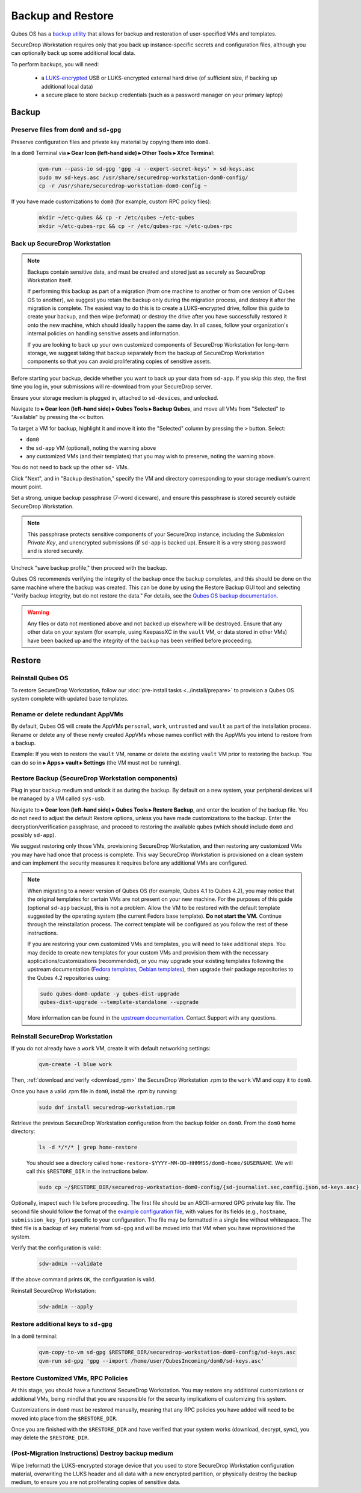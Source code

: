 Backup and Restore
==================

Qubes OS has a `backup utility <https://www.qubes-os.org/doc/backup-restore/>`_
that allows for backup and restoration of user-specified VMs and templates.

SecureDrop Workstation requires only that you back up instance-specific secrets
and configuration files, although you can optionally back up some additional local
data.

To perform backups, you will need:

 - a `LUKS-encrypted <https://workstation.securedrop.org/en/stable/admin/reference/provisioning_usb.html>`_ 
   USB or LUKS-encrypted external hard drive (of sufficient size,
   if backing up additional local data)
 - a secure place to store backup credentials (such as a password manager
   on your primary laptop)

Backup
------

Preserve files from ``dom0`` and ``sd-gpg``
~~~~~~~~~~~~~~~~~~~~~~~~~~~~~~~~~~~~~~~~~~~

Preserve configuration files and private key material by copying them into ``dom0``.

In a ``dom0`` Terminal via |qubes_menu| **▸ Gear Icon (left-hand side) ▸ Other Tools ▸ Xfce Terminal**:

  .. code-block:: sh

    qvm-run --pass-io sd-gpg 'gpg -a --export-secret-keys' > sd-keys.asc
    sudo mv sd-keys.asc /usr/share/securedrop-workstation-dom0-config/
    cp -r /usr/share/securedrop-workstation-dom0-config ~

If you have made customizations to ``dom0`` (for example, custom RPC policy files):

  .. code-block:: sh

    mkdir ~/etc-qubes && cp -r /etc/qubes ~/etc-qubes
    mkdir ~/etc-qubes-rpc && cp -r /etc/qubes-rpc ~/etc-qubes-rpc

Back up SecureDrop Workstation
~~~~~~~~~~~~~~~~~~~~~~~~~~~~~~

.. note::
  Backups contain sensitive data, and must be created and stored just as securely
  as SecureDrop Workstation itself.

  If performing this backup as part of a migration (from one machine to another
  or from one version of Qubes OS to another), we suggest you retain the backup
  only during the migration process, and destroy it after the migration
  is complete. The easiest way to do this is to create a LUKS-encrypted drive,
  follow this guide to create your backup, and then wipe (reformat) or destroy the
  drive after you have successfully restored it onto the new machine, which should
  ideally happen the same day. In all cases, follow your organization's internal
  policies on handling sensitive assets and information.

  If you are looking to back up your own customized components of SecureDrop Workstation
  for long-term storage, we suggest taking that backup separately from the backup
  of SecureDrop Workstation components so that you can avoid proliferating copies of
  sensitive assets.

Before starting your backup, decide whether you want to back up your data from
``sd-app``. If you skip this step, the first time you log in, your submissions
will re-download from your SecureDrop server.

Ensure your storage medium is plugged in, attached to ``sd-devices``,
and unlocked.

Navigate to |qubes_menu| **▸ Gear Icon (left-hand side) ▸ Qubes Tools ▸ Backup Qubes**, and move all VMs from
"Selected" to "Available" by pressing the ``<<`` button.

To target a VM for backup, highlight it and move it into the "Selected"
column by pressing the ``>`` button. Select:

- ``dom0``
- the ``sd-app`` VM (optional), noting the warning above
- any customized VMs (and their templates) that you may wish to preserve,
  noting the warning above.

You do not need to back up the other ``sd-`` VMs.

Click "Next", and in "Backup destination," specify the VM and directory
corresponding to your storage medium's current mount point.

Set a strong, unique backup passphrase (7-word diceware), and ensure this
passphrase is stored securely outside SecureDrop Workstation.

.. note::
 This passphrase protects sensitive components of your SecureDrop instance,
 including the *Submission Private Key*, and unencrypted submissions (if
 ``sd-app`` is backed up). Ensure it is a very strong password and is
 stored securely.

Uncheck "save backup profile," then proceed with the backup.

Qubes OS recommends verifying the integrity of the backup once the backup
completes, and this should be done on the same machine where the backup was created.
This can be done by using the Restore Backup GUI tool and selecting
"Verify backup integrity, but do not restore the data." For details, see the
`Qubes OS backup documentation <https://www.qubes-os.org/doc/backup-restore/>`_.

.. warning::
  Any files or data not mentioned above and not backed up elsewhere will be destroyed.
  Ensure that any other data on your system (for example, using KeepassXC
  in the ``vault`` VM, or data stored in other VMs) have been backed up and the
  integrity of the backup has been verified before proceeding.

Restore
-------

Reinstall Qubes OS
~~~~~~~~~~~~~~~~~~

To restore SecureDrop Workstation, follow our
:doc:`pre-install tasks <../install/prepare>` to provision a Qubes OS system complete with
updated base templates.

Rename or delete redundant AppVMs
~~~~~~~~~~~~~~~~~~~~~~~~~~~~~~~~~
By default, Qubes OS will create the AppVMs ``personal``, ``work``, ``untrusted``
and ``vault`` as part of the installation process. Rename or delete any
of these newly created AppVMs whose names conflict with the AppVMs you
intend to restore from a backup.

Example: If you wish to restore the ``vault`` VM, rename or delete the existing
``vault`` VM prior to restoring the backup. You can do so in
|qubes_menu| **▸ Apps ▸ vault ▸ Settings** (the VM must not be running).

Restore Backup (SecureDrop Workstation components)
~~~~~~~~~~~~~~~~~~~~~~~~~~~~~~~~~~~~~~~~~~~~~~~~~~
Plug in your backup medium and unlock it as during the backup. By default
on a new system, your peripheral devices will be managed by a VM called
``sys-usb``.

Navigate to |qubes_menu| **▸ Gear Icon (left-hand side) ▸ Qubes Tools ▸ Restore Backup**,
and enter the location of the backup file. You do not need to adjust the default
Restore options, unless you have made customizations to the backup. Enter the
decryption/verification passphrase, and proceed to restoring the available
qubes (which should include ``dom0`` and possibly ``sd-app``).

We suggest restoring only those VMs, provisioning SecureDrop Workstation, and then
restoring any customized VMs you may have had once that process is complete. This way
SecureDrop Workstation is provisioned on a clean system and can implement the security
measures it requires before any additional VMs are configured.

.. note::
  When migrating to a newer version of Qubes OS (for example, Qubes 4.1 to Qubes 4.2),
  you may notice that the original templates for certain VMs are not present on your
  new machine. For the purposes of this guide (optional ``sd-app`` backup),
  this is not a problem. Allow the VM to be restored with the default template
  suggested by the operating system (the current Fedora base template). **Do not start
  the VM.** Continue through the reinstallation process. The correct template will be
  configured as you follow the rest of these instructions.

  If you are restoring your own customized VMs and templates, you will need to take
  additional steps. You may decide to create new templates for your custom VMs and
  provision them with the necessary applications/customizations (recommended), or
  you may upgrade your existing templates following the upstream documentation
  (`Fedora templates <https://www.qubes-os.org/doc/templates/fedora/#upgrading>`_,
  `Debian templates <https://www.qubes-os.org/doc/templates/debian/#upgrading>`_),
  then upgrade their package repositories to the Qubes 4.2 repositories using:

  .. code-block:: sh

    sudo qubes-dom0-update -y qubes-dist-upgrade
    qubes-dist-upgrade --template-standalone --upgrade
 
  More information can be
  found in the `upstream documentation <https://www.qubes-os.org/doc/upgrade/4.2/#clean-installation>`_.
  Contact Support with any questions.

Reinstall SecureDrop Workstation
~~~~~~~~~~~~~~~~~~~~~~~~~~~~~~~~

If you do not already have a ``work`` VM, create it with default networking settings:

  .. code-block:: sh

    qvm-create -l blue work

Then, :ref:`download and verify <download_rpm>` the SecureDrop Workstation
.rpm to the ``work`` VM and copy it to ``dom0``.

Once you have a valid .rpm file in ``dom0``, install the .rpm by running:

  .. code-block:: sh

    sudo dnf install securedrop-workstation.rpm

Retrieve the previous SecureDrop Workstation configuration from the backup folder on ``dom0``.
From the ``dom0`` home directory:

  .. code-block:: sh

    ls -d */*/* | grep home-restore

  You should see a directory called ``home-restore-$YYYY-MM-DD-HHMMSS/dom0-home/$USERNAME``.
  We will call this ``$RESTORE_DIR`` in the instructions below.

  .. code-block:: sh

    sudo cp ~/$RESTORE_DIR/securedrop-workstation-dom0-config/{sd-journalist.sec,config.json,sd-keys.asc} /usr/share/securedrop-workstation-dom0-config/

Optionally, inspect each file before proceeding. The first
file should be an ASCII-armored GPG private key file. The second file should
follow the format of the `example configuration file <https://raw.githubusercontent.com/freedomofpress/securedrop-workstation/main/files/config.json.example>`_,
with values for its fields (e.g., ``hostname``, ``submission_key_fpr``) specific to
your configuration. The file may be formatted in a single line without whitespace.
The third file is a backup of key material from ``sd-gpg`` and will be moved into
that VM when you have reprovisioned the system.

Verify that the configuration is valid:

  .. code-block:: sh

    sdw-admin --validate

If the above command prints ``OK``, the configuration is valid.

Reinstall SecureDrop Workstation:

  .. code-block:: sh

    sdw-admin --apply

Restore additional keys to ``sd-gpg``
~~~~~~~~~~~~~~~~~~~~~~~~~~~~~~~~~~~~~

In a ``dom0`` terminal:

  .. code-block:: sh

    qvm-copy-to-vm sd-gpg $RESTORE_DIR/securedrop-workstation-dom0-config/sd-keys.asc
    qvm-run sd-gpg 'gpg --import /home/user/QubesIncoming/dom0/sd-keys.asc'


Restore Customized VMs, RPC Policies
~~~~~~~~~~~~~~~~~~~~~~~~~~~~~~~~~~~~

At this stage, you should have a functional SecureDrop Workstation. You may restore any additional
customizations or additional VMs, being mindful that you are responsible for the security
implications of customizing this system.

Customizations in ``dom0`` must be restored manually, meaning that any RPC policies you have added
will need to be moved into place from the ``$RESTORE_DIR``.

Once you are finished with the ``$RESTORE_DIR`` and have verified that your system works (download,
decrypt, sync), you may delete the ``$RESTORE_DIR``.

(Post-Migration Instructions) Destroy backup medium
~~~~~~~~~~~~~~~~~~~~~~~~~~~~~~~~~~~~~~~~~~~~~~~~~~~~

Wipe (reformat) the LUKS-encrypted storage device that you used to store SecureDrop Workstation
configuration material, overwriting the LUKS header and all data with a new encrypted partition,
or physically destroy the backup medium, to ensure you are not proliferating copies of sensitive data.

.. |qubes_menu| image:: ../../images/qubes_menu.png